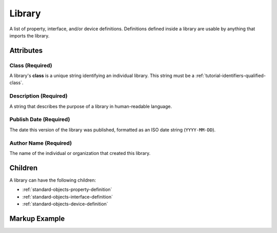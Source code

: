.. _standard-objects-library:

*******
Library
*******

A list of property, interface, and/or device definitions. Definitions defined inside a library are
usable by anything that imports the library.

Attributes
==========

Class (Required)
----------------

A library's **class** is a unique string identifying an individual library. This string must be a
:ref:`tutorial-identifiers-qualified-class`.

Description (Required)
----------------------

A string that describes the purpose of a library in human-readable language.

Publish Date (Required)
-----------------------

The date this version of the library was published, formatted as an ISO date string (``YYYY-MM-DD``).

Author Name (Required)
----------------------

The name of the individual or organization that created this library.

Children
========

A library can have the following children:

* :ref:`standard-objects-property-definition`
* :ref:`standard-objects-interface-definition`
* :ref:`standard-objects-device-definition`

.. _standard-objects-library-markup:

Markup Example
==============

.. tabs::

  .. tab:: XML

    .. code-block:: xml

      <library class="com.acme.standarddefs.1" description="ACME Corp Standard Definitions" publishdate="2020-09-02" author="ACME Corp">
        <propertydef class="customproperty" name="Custom Property" description="My custom property" datatype="string" />
        <interfacedef class="custominterface" name="Custom Interface" description="My custom interface">
          <property class="org.esta.intensity.1/intensity" alias="intensity-1" friendlyname="Trim LED Intensity" access="readwrite" lifetime="runtime" minimum="0", maximum="100" />
          <property class="org.esta.intensity.1/intensity" alias="intensity-2" friendlyname="Yoke Logo Intensity" access="readwrite" lifetime="runtime" minimum="0", maximum="100" />

          <property class="$/customproperty" alias="custom_property_1" friendlyname="Custom Property" access="readonly" lifetime="persistent" minimum="0" maximum="128" />

          <propertydef class="customproperty2" name="Custom Property 2" description="My custom property 2" datatype="number" unit="rpm" />
          <property class="customproperty2" alias="customproperty2-1" friendlyname="Some Custom Property" access="readwrite" lifetime="runtime" minimum="-100" maximum="100" />
          <property class="customproperty2" alias="customproperty2-2" friendlyname="Another Custom Property" access="readwrite" lifetime="runtime" minimum="-100" maximum="100" />
        </interfacedef>
      </library>

  .. tab:: JSON

    .. code-block:: json

      {
        "type": "library",
        "class": "com.acme.standarddefs.1",
        "description": "ACME Corp Standard Definitions",
        "publishdate": "2020-09-02",
        "author": "ACME Corp"
        "children": [
          {
            "type": "propertydef",
            "class": "$/customproperty",
            "name": "Custom Property",
            "description": "My custom property",
            "datatype": "string"
          },
          {
            "type": "interfacedef",
            "class": "custominterface",
            "name": "Custom Interface",
            "description": "My custom interface",
            "children": [
              {
                "type": "property",
                "class": "org.esta.intensity.1/intensity",
                "alias": "intensity-1",
                "friendlyname": "Trim LED Intensity",
                "access": "readwrite",
                "lifetime": "runtime",
                "minimum": 0,
                "maximum": 100
              },
              {
                "type": "property",
                "class": "org.esta.intensity.1/intensity",
                "alias": "intensity-2",
                "friendlyname": "Yoke Logo Intensity",
                "access": "readwrite",
                "lifetime": "runtime",
                "minimum": 0,
                "maximum": 100
              },
              {
                "type": "property",
                "class": "customproperty",
                "alias": "custom_property_1",
                "friendlyname": "Custom Property",
                "access": "readwrite",
                "lifetime": "persistent",
                "minimum": 0,
                "maximum": 128
              },
              {
                "type": "propertydef",
                "class": "customproperty2",
                "name": "Custom Property 2",
                "description": "My custom property 2",
                "datatype": "number",
                "unit": "rpm"
              },
              {
                "type": "property",
                "class": "customproperty2",
                "alias": "customproperty2-1",
                "friendlyname": "Some Custom Property",
                "access": "readwrite",
                "lifetime": "runtime",
                "minimum": -100,
                "maximum": 100
              },
              {
                "type": "property",
                "class": "customproperty2",
                "alias": "customproperty2-2",
                "friendlyname": "Another Custom Property",
                "access": "readwrite",
                "lifetime": "runtime",
                "minimum": -100,
                "maximum": 100
              }
            ]
          }
        ]
      }
